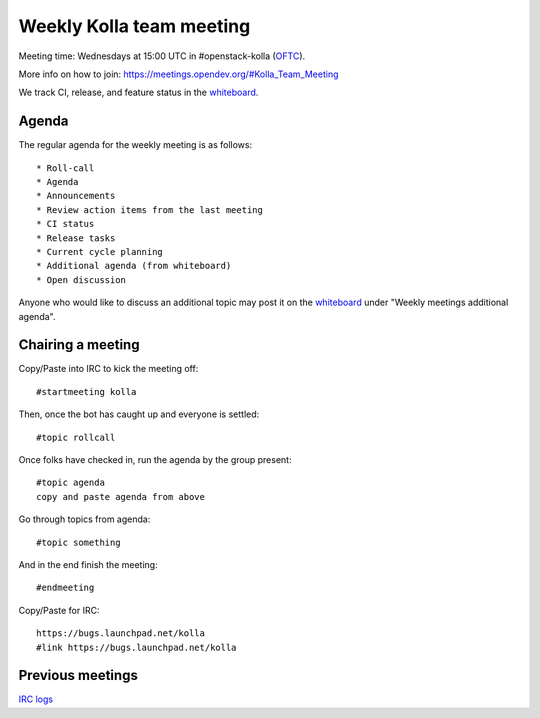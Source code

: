 .. _meeting:

=========================
Weekly Kolla team meeting
=========================

Meeting time: Wednesdays at 15:00 UTC in #openstack-kolla (`OFTC`_).

More info on how to join: https://meetings.opendev.org/#Kolla_Team_Meeting

We track CI, release, and feature status in the `whiteboard`_.

.. _meeting-agenda:

Agenda
======

The regular agenda for the weekly meeting is as follows::

    * Roll-call
    * Agenda
    * Announcements
    * Review action items from the last meeting
    * CI status
    * Release tasks
    * Current cycle planning
    * Additional agenda (from whiteboard)
    * Open discussion

Anyone who would like to discuss an additional topic may post it on the
`whiteboard`_ under "Weekly meetings additional agenda".

Chairing a meeting
==================

Copy/Paste into IRC to kick the meeting off::

    #startmeeting kolla

Then, once the bot has caught up and everyone is settled::

    #topic rollcall

Once folks have checked in, run the agenda by the group present::

    #topic agenda
    copy and paste agenda from above

Go through topics from agenda::

    #topic something

And in the end finish the meeting::

    #endmeeting

Copy/Paste for IRC::

    https://bugs.launchpad.net/kolla
    #link https://bugs.launchpad.net/kolla

Previous meetings
=================

`IRC logs <http://meetings.opendev.org/meetings/kolla>`_

.. _whiteboard: https://etherpad.opendev.org/p/KollaWhiteBoard
.. _OFTC: https://www.oftc.net
